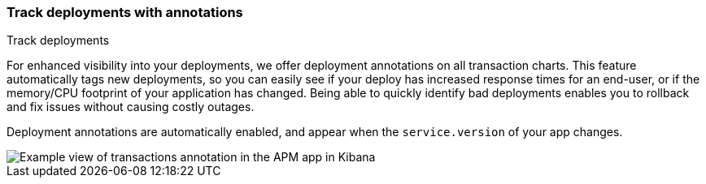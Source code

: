 [role="xpack"]
[[transactions-annotations]]
=== Track deployments with annotations

++++
<titleabbrev>Track deployments</titleabbrev>
++++

For enhanced visibility into your deployments, we offer deployment annotations on all transaction charts.
This feature automatically tags new deployments, so you can easily see if your deploy has increased response times
for an end-user, or if the memory/CPU footprint of your application has changed.
Being able to quickly identify bad deployments enables you to rollback and fix issues without causing costly outages.

Deployment annotations are automatically enabled, and appear when the `service.version` of your app changes.

[role="screenshot"]
image::apm/images/apm-transaction-annotation.png[Example view of transactions annotation in the APM app in Kibana]
